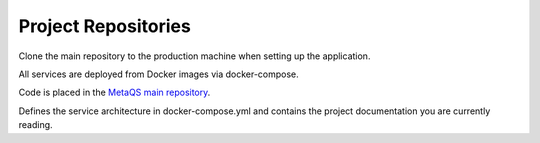 ####################
Project Repositories
####################

Clone the main repository to the production machine when setting up the application.

All services are deployed from Docker images via docker-compose.

Code is placed in the `MetaQS main repository`_.

.. _MetaQS main repository: https://github.com/openeduhub/metaqs-main

Defines the service architecture in docker-compose.yml and contains the project documentation you are currently reading.

